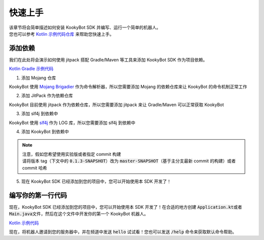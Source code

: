 快速上手
========

| 该章节将会简单描述如何安装 KookyBot SDK 并编写、运行一个简单的机器人。
| 您也可以参考 `Kotlin 示例代码仓库 <https://github.com/KookyBot/KookyBotDemoKt>`_ 来帮助您快速上手。

添加依赖
--------

我们在此处将会演示如何使用 jitpack 搭配 Gradle/Maven 等工具来添加 KookyBot SDK 作为项目依赖。

`Kotlin Gradle 示例代码 <https://github.com/KookyBot/KookyBotDemoKt/blob/main/build.gradle.kts>`_ 

1. 添加 Mojang 仓库

KookyBot 使用 `Mojang Brigadier <https://github.com/Mojang/brigadier>`_ 作为命令解析器，所以您需要添加 Mojang 的依赖仓库来让 KookyBot 的命令机制正常工作

.. tabs::

   .. code-tab:: kotlin Gradle Kotlin

         repositories {
            ...
            maven { url = uri("https://libraries.minecraft.net") }
         }

   .. code-tab:: groovy Gradle Groovy

         repositories {
            ...
            maven { url 'https://libraries.minecraft.net' }
         }

   .. code-tab:: xml Maven

         <repositories>
            <repository>
               <id>mclib</id>
               <url>https://libraries.minecraft.net</url>
            </repository>
         </repositories>

2. 添加 JitPack 作为依赖仓库

KookyBot 目前使用 jitpack 作为依赖仓库，所以您需要添加 jitpack 来让 Gradle/Maven 可以正常获取 KookyBot

.. tabs::

   .. code-tab:: kotlin Gradle Kotlin

         repositories {
            ...
            maven { url = uri("https://jitpack.io") }
         }

   .. code-tab:: groovy Gradle Groovy

         repositories {
            ...
            maven { url 'https://jitpack.io' }
         }

   .. code-tab:: xml Maven

         <repositories>
            <repository>
               <id>jitpack.io</id>
               <url>https://jitpack.io</url>
            </repository>
         </repositories>

3. 添加 slf4j 到依赖中

KookyBot 使用 `slf4j <https://www.slf4j.org>`_ 作为 LOG 库，所以您需要添加 slf4j 到依赖中

.. tabs::

   .. code-tab:: kotlin Gradle Kotlin

         dependencies {
            ...
            // KOOK SDK
            implementation("org.slf4j:slf4j-simple:1.7.11")
         }

   .. code-tab:: groovy Gradle Groovy

         dependencies {
            ...
            // KOOK SDK
            implementation 'org.slf4j:slf4j-simple:1.7.11'
         }

   .. code-tab:: xml Maven

         <dependencies>
            <!-- KOOK SDK -->
            <dependency>
               <groupId>org.slf4j</groupId>
               <artifactId>slf4j-simple</artifactId>
               <version>1.7.11</version>
            </dependency>
         </dependencies>

4. 添加 KookyBot 到依赖中

.. note::
   | 注意，假如您希望使用实验版或者指定 commit 构建
   | 请将版本 tag（下文中的 :code:`0.1.3-SNAPSHOT`\ ）改为 :code:`master-SNAPSHOT`\（基于主分支最新 commit 的构建）或者 commit 哈希

.. tabs::

   .. code-tab:: kotlin Gradle Kotlin

         dependencies {
            ...
            // KOOK SDK
            implementation("com.github.KookyBot:KookyBot:0.1.3-SNAPSHOT")
         }

   .. code-tab:: groovy Gradle Groovy

         dependencies {
            ...
            // KOOK SDK
            implementation 'com.github.KookyBot:KookyBot:0.1.3-SNAPSHOT'
         }

   .. code-tab:: xml Maven

         <dependencies>
            <!-- KOOK SDK -->
            <dependency>
               <groupId>com.github.KookyBot</groupId>
               <artifactId>KookyBot</artifactId>
               <version>0.1.3-SNAPSHOT</version>
            </dependency>
         </dependencies>

5. 现在 KookyBot SDK 已经添加到您的项目中，您可以开始使用本 SDK 开发了！

编写你的第一行代码
-------------------

现在，KookyBot SDK 已经添加到您的项目中，您可以开始使用本 SDK 开发了！在合适的地方创建 :code:`Application.kt`\ 或者
:code:`Main.java`\ 文件，然后在这个文件中开发你的第一个 KookyBot 机器人。

`Kotlin 示例代码 <https://github.com/KookyBot/KookyBotDemoKt/blob/main/src/main/kotlin/io/github/kookybot/Application.kt>`_ 

.. tabs::

   .. code-tab:: kotlin

         package [your-package-name]

         import java.io.File
         import io.github.kookybot.client.Client
         import io.github.kookybot.events.channel.ChannelMessageEvent

         suspend fun main() {
            // Read the KOOK bot token / 读取 KOOK bot token
            val token = File("data/token.txt").readLines().first()
            // Create a new KOOK bot client / 创建一个新的 KOOK bot 客户端
            val client = Client(token) {
               // Register default Brigadier commands / 注册默认 Brigadier 命令
               withDefaultCommands()
            }
            // Start the KOOK bot client / 启动 KOOK bot 客户端
            val self = client.start()
            // Add a listener for channel messages / 添加一个监听器以侦听频道消息
            client.eventManager.addListener<ChannelMessageEvent> {
               // Message is "hello" / 消息是 "hello"
               if (content == "hello") {
                     // Send "Hello, world!" to the channel / 发送 "Hello, world!" 到频道
                     channel.sendMessage("Hello, world!")
               }
            }
         }

   .. code-tab:: java

         // Coming soon...

现在，将机器人邀请到您的服务器中，并在频道中发送 :code:`hello`\  试试看！您也可以发送 :code:`/help`\  命令来获取默认命令帮助。
